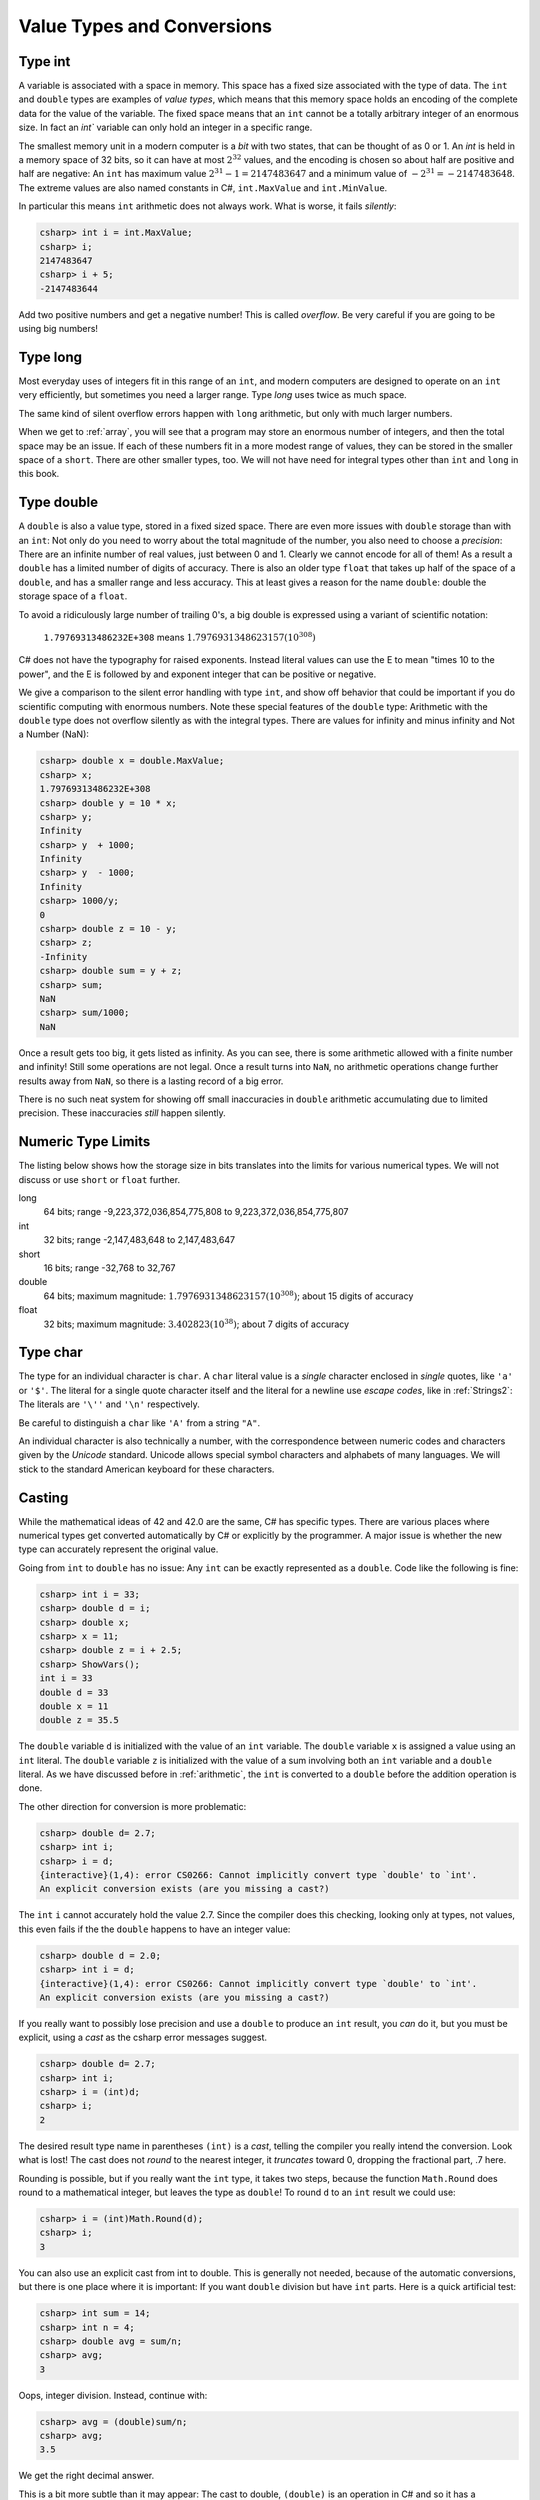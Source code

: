.. index::
   double: type; value


.. _value-types:

Value Types and Conversions
===========================

.. index::
   double: int; value range


Type int
--------

A variable is
associated with a space in memory.  This space has a fixed size associated with the type 
of data.
The ``int`` and ``double`` types are examples of *value types*, 
which means that this memory space holds an encoding of the complete data for the
value of the variable.  The fixed space means that an ``int`` cannot be a totally 
arbitrary integer of an enormous size.  In fact an `int`` variable can only hold
an integer in a specific range.  


The smallest memory unit in a modern computer is a *bit* with two states, 
that can be thought of as 0 or 1. 
An `int` is held in a memory space of 32 bits, so it can have at
most :math:`2^{32}` values, and the encoding is chosen so about half are positive and 
half are negative: An ``int`` has maximum value :math:`2^{31} - 1 = 2147483647` and
a minimum value of :math:`-2^{31} = -2147483648`.  The extreme values are also 
named constants in C#, ``int.MaxValue`` and ``int.MinValue``.

In particular this means ``int`` arithmetic does not always work.  What is worse,
it fails *silently*:

.. code-block:: none

    csharp> int i = int.MaxValue;
    csharp> i;
    2147483647
    csharp> i + 5;
    -2147483644

Add two positive numbers and get a negative number!  This is called *overflow*.
Be very careful if you are
going to be using big numbers!

.. index::
   double: type; long

.. _type-long:
   
Type long
---------

Most everyday uses of integers fit in this range of an ``int``, 
and modern computers are designed
to operate on an ``int`` very efficiently, but sometimes you need a
larger range.  Type `long` uses twice as much space.

The same kind of silent overflow errors happen with ``long`` arithmetic, but only
with much larger numbers.

When we get to :ref:`array`, you will see that a program may store
an enormous number of integers, and then the total space may be an 
issue.  If each of these numbers fit in a more modest range of values, 
they can be stored in the smaller space of a ``short``.  
There are other smaller types, too.
We will not have need for integral types other than ``int`` and ``long`` in this book.

.. index::
   double: type; double

.. _type-double:
   
Type double
------------

A ``double`` is also a value type, stored in a fixed sized space.  There are
even more issues with ``double`` storage than with an ``int``:  Not only do you need
to worry about the total magnitude of the number, you also need to choose
a *precision*:  There are an infinite number of real values, just between 0 and 1.
Clearly we cannot encode for all of them!  As a result a ``double`` has a limited
number of digits of accuracy.  There is also an older type ``float`` that takes up
half of the space of a ``double``, and has a smaller range and less accuracy.  This at
least gives a reason for the name ``double``:  double the storage space of a ``float``.

To avoid a ridiculously large number of
trailing 0's, a big double is expressed using a variant of scientific notation:

   ``1.79769313486232E+308`` means :math:`1.7976931348623157(10^{308})`

C# does not have the typography for raised exponents.  Instead 
literal values can use the E to mean
"times 10 to the power", and the E is followed by and exponent integer
that can be positive or negative.

We give a comparison to the silent error handling with type ``int``, 
and show off behavior that could be important if you do scientific computing
with enormous numbers.  Note these special features of the ``double`` type:
Arithmetic with the ``double`` type does not overflow silently as with 
the integral types.  There are values for infinity and minus infinity and
Not a Number (NaN): 

.. code-block:: none

    csharp> double x = double.MaxValue;
    csharp> x;
    1.79769313486232E+308
    csharp> double y = 10 * x;
    csharp> y;
    Infinity
    csharp> y  + 1000;
    Infinity
    csharp> y  - 1000;
    Infinity
    csharp> 1000/y;
    0
    csharp> double z = 10 - y;
    csharp> z;
    -Infinity
    csharp> double sum = y + z;
    csharp> sum;
    NaN
    csharp> sum/1000;
    NaN

Once a result gets too big, it gets listed as infinity.
As you can see,
there is some arithmetic allowed with a finite number and infinity! 
Still some operations are not legal.
Once a result turns into ``NaN``, no arithmetic operations change
further results away from ``NaN``, 
so there is a lasting record of a big error.

There is no such neat system for showing off small inaccuracies in ``double``
arithmetic accumulating 
due to limited precision.  These inaccuracies *still* happen silently.

.. index::
   double:  numeric type; range
   
.. _numeric-type-limits:

Numeric Type Limits
--------------------

The listing below shows how the storage size in bits translates into the limits
for various numerical types.  We will not discuss or use ``short`` or ``float`` further.

long
   64 bits; range -9,223,372,036,854,775,808 to 9,223,372,036,854,775,807
   
int
   32 bits; range -2,147,483,648 to 2,147,483,647

short
   16 bits; range -32,768 to 32,767

double
   64 bits; maximum magnitude: :math:`1.7976931348623157(10^{308})`; 
   about 15 digits of accuracy
   
float
   32 bits; maximum magnitude: :math:`3.402823(10^{38})`; about 7 digits of accuracy
     

.. index::
   double: type; char
   
.. _type-char:

Type char
----------

The type for an individual character is ``char``.  A ``char`` literal value is
a *single* character enclosed in *single* quotes, like ``'a'`` or ``'$'``.  
The literal for a
single quote character itself and the literal for a newline use 
*escape codes*, like in :ref:`Strings2`:  
The literals are ``'\''`` and ``'\n'`` respectively.

Be careful to distinguish a ``char`` like ``'A'`` from a string ``"A"``.

An individual character is also technically a number, with the correspondence
between numeric codes and characters given by the *Unicode* standard.
Unicode allows special symbol characters and alphabets of many languages.  
We will stick to the standard American keyboard for these characters. 


.. index:: cast

.. _cast:

Casting 
---------

While the mathematical ideas of 42 and 42.0 are the same, C# has specific types.
There are various places where numerical types get converted automatically by C# 
or explicitly by the programmer.  
A major issue is whether the new type can accurately represent the original value.

Going from ``int`` to ``double`` has no issue:  Any ``int`` can be exactly
represented as a ``double``.  Code like the following is fine:

.. code-block:: none

    csharp> int i = 33;
    csharp> double d = i;
    csharp> double x;
    csharp> x = 11;
    csharp> double z = i + 2.5;
    csharp> ShowVars(); 
    int i = 33
    double d = 33
    double x = 11
    double z = 35.5

The ``double`` variable ``d`` is initialized with the value of an ``int`` variable.
The ``double`` variable ``x`` is assigned a value using an ``int`` literal.
The ``double`` variable ``z`` is initialized with the value of a sum involving
both an ``int`` variable and a ``double`` literal.  As we have discussed before in 
:ref:`arithmetic`, the ``int`` is converted to a ``double`` before the addition
operation is done.

The other direction for conversion is more problematic:

.. code-block:: none

    csharp> double d= 2.7;
    csharp> int i;
    csharp> i = d;
    {interactive}(1,4): error CS0266: Cannot implicitly convert type `double' to `int'. 
    An explicit conversion exists (are you missing a cast?)

The ``int`` ``i`` cannot accurately hold the value 2.7.  
Since the compiler does this checking, looking only at types, not values, this even
fails if the the ``double`` happens to have an integer value:
    
.. code-block:: none

    csharp> double d = 2.0;
    csharp> int i = d;
    {interactive}(1,4): error CS0266: Cannot implicitly convert type `double' to `int'. 
    An explicit conversion exists (are you missing a cast?)
    
If you really want to possibly lose precision and use a ``double`` to produce
an ``int`` result, you *can* do it, but you must be explicit, using a *cast*
as the csharp error messages suggest. 

.. code-block:: none

    csharp> double d= 2.7;
    csharp> int i;
    csharp> i = (int)d;
    csharp> i;
    2
    
The desired result type name in parentheses ``(int)`` is a *cast*, telling the compiler
you really intend the conversion.  Look what is lost!  The cast does not
*round* to the nearest integer, it *truncates* toward 0, dropping the fractional
part, .7 here.

Rounding is possible, but if you really want the ``int`` type, it takes two steps,
because the function ``Math.Round`` does round to a mathematical integer, but leaves
the type as ``double``!  To round ``d`` to an ``int`` result we could use:

.. code-block:: none

    csharp> i = (int)Math.Round(d); 
    csharp> i;
    3

You can also use an explicit cast from int to double.  This is generally not needed,
because of the automatic conversions, but there is one place where it is 
important:  If you want ``double`` division but have ``int`` parts.  Here is a 
quick artificial test:

.. code-block:: none

    csharp> int sum = 14;
    csharp> int n = 4;
    csharp> double avg = sum/n;
    csharp> avg;  
    3
    
Oops, integer division.  Instead, continue with:

.. code-block:: none

    csharp> avg = (double)sum/n;
    csharp> avg;
    3.5

We get the right decimal answer.  

This is a bit more subtle than it may appear:  
The cast to double, ``(double)``
is an operation in C# and so it has a *precedence* like all operations.  Casting
happens to have precedence higher than any arithmetic operation, so the expression is 
equivalent to::

    avg = ((double)sum)/n;

On the other hand, if we switch the order the other way with parentheses around the
division:

.. code-block:: none

    csharp> avg = (double)(sum/n);
    csharp> avg;
    3

then working *one* step at a time, ``(sum/n)`` is *integer* division, 
with result 3.  It is the 3 that is then cast to a double (too late)!

See the appendix :ref:`precedence`, listing all C# operations discussed in this book. 


Integral Type char
-------------------

Though the ``char`` type has character literals and prints as a character,
internally a ``char`` is a type of integer, stored in 16 bits. 
We mention the ``char`` type being numeric mostly because of errors 
that you can make that would otherwise be hard to figure out.  This code does
not concatenate:

.. code-block:: none

    csharp> Console.WriteLine('A' + '-');
    110

What?  We mentioned that modern computers are set up to easily work with the ``int``
type.  In arithmetic with *smaller* integral types the operands are first
automatically converted to type ``int``.  An ``int`` sum is an ``int``, and that is
what is printed.  

You can look at the numeric values inside a ``char`` with a cast!

.. code-block:: none

    csharp> int n = (int)'A';
    csharp> n;
    65
    csharp> int m = (int)('-');
    csharp> m;
    45
 
So the earlier 110 is correct:  65 + 45 = 110.

For completeness: 
It is also possible to cast back to char.  
This may be useful for dealing with the alphabet
in sequence (or simple classical cryptographic codes):

.. code-block:: none

    csharp> char ch = (char)('A' + 1);
    csharp> ch;
    'B'


